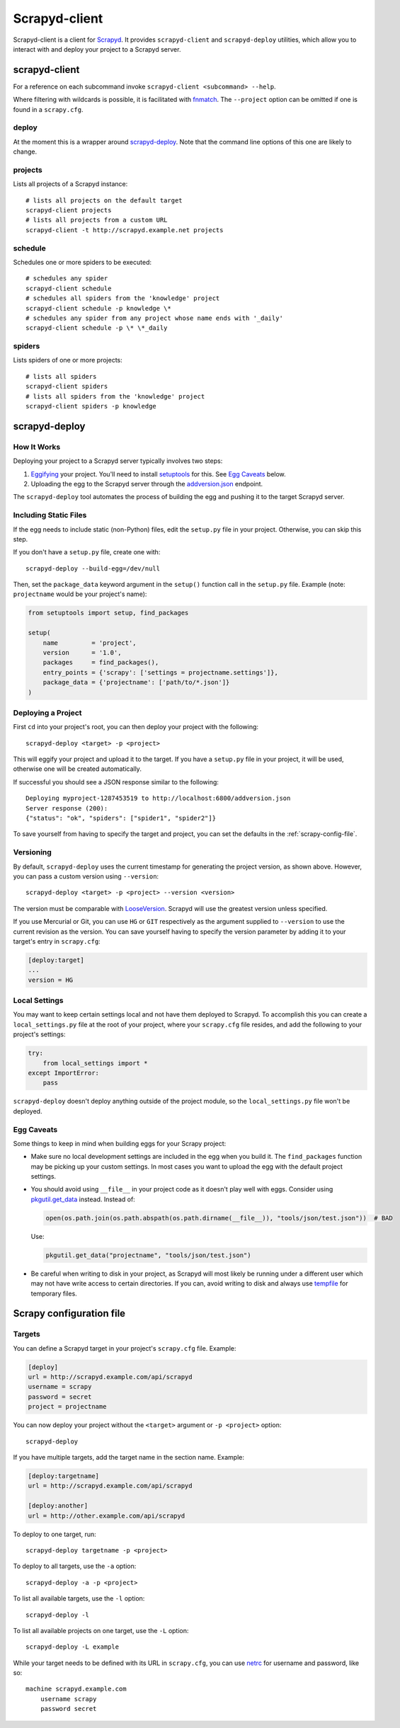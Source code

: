 ==============
Scrapyd-client
==============

.. image:: https://secure.travis-ci.org/scrapy/scrapyd-client.png?branch=master
   :target: http://travis-ci.org/scrapy/scrapyd-client

Scrapyd-client is a client for Scrapyd_. It provides ``scrapyd-client`` and ``scrapyd-deploy``
utilities, which allow you to interact with and deploy your project to a Scrapyd server.

.. _Scrapyd: https://scrapyd.readthedocs.io


scrapyd-client
--------------

For a reference on each subcommand invoke ``scrapyd-client <subcommand> --help``.

Where filtering with wildcards is possible, it is facilitated with fnmatch_.
The ``--project`` option can be omitted if one is found in a ``scrapy.cfg``.

.. _fnmatch: https://docs.python.org/library/fnmatch.html

deploy
~~~~~~

At the moment this is a wrapper around `scrapyd-deploy`_. Note that the command line options
of this one are likely to change.

projects
~~~~~~~~

Lists all projects of a Scrapyd instance::

   # lists all projects on the default target
   scrapyd-client projects
   # lists all projects from a custom URL
   scrapyd-client -t http://scrapyd.example.net projects

schedule
~~~~~~~~

Schedules one or more spiders to be executed::

   # schedules any spider
   scrapyd-client schedule
   # schedules all spiders from the 'knowledge' project
   scrapyd-client schedule -p knowledge \*
   # schedules any spider from any project whose name ends with '_daily'
   scrapyd-client schedule -p \* \*_daily

spiders
~~~~~~~

Lists spiders of one or more projects::

   # lists all spiders
   scrapyd-client spiders
   # lists all spiders from the 'knowledge' project
   scrapyd-client spiders -p knowledge


scrapyd-deploy
--------------

How It Works
~~~~~~~~~~~~

Deploying your project to a Scrapyd server typically involves two steps:

1. Eggifying_ your project. You'll need to install setuptools_ for this. See `Egg Caveats`_ below.
2. Uploading the egg to the Scrapyd server through the `addversion.json`_ endpoint.

The ``scrapyd-deploy`` tool automates the process of building the egg and pushing it to the target
Scrapyd server.

.. _addversion.json:  https://scrapyd.readthedocs.org/en/latest/api.html#addversion-json
.. _Eggifying: http://peak.telecommunity.com/DevCenter/PythonEggs
.. _setuptools: https://pypi.python.org/pypi/setuptools

Including Static Files
~~~~~~~~~~~~~~~~~~~~~~

If the egg needs to include static (non-Python) files, edit the ``setup.py`` file in your project.
Otherwise, you can skip this step.

If you don't have a ``setup.py`` file, create one with::

   scrapyd-deploy --build-egg=/dev/null

Then, set the ``package_data`` keyword argument in the ``setup()`` function call in the
``setup.py`` file. Example (note: ``projectname`` would be your project's name):

.. code-block:: python

   from setuptools import setup, find_packages

   setup(
       name         = 'project',
       version      = '1.0',
       packages     = find_packages(),
       entry_points = {'scrapy': ['settings = projectname.settings']},
       package_data = {'projectname': ['path/to/*.json']}
   )

Deploying a Project
~~~~~~~~~~~~~~~~~~~

First ``cd`` into your project's root, you can then deploy your project with the following::

   scrapyd-deploy <target> -p <project>

This will eggify your project and upload it to the target. If you have a ``setup.py`` file in your
project, it will be used, otherwise one will be created automatically.

If successful you should see a JSON response similar to the following::

   Deploying myproject-1287453519 to http://localhost:6800/addversion.json
   Server response (200):
   {"status": "ok", "spiders": ["spider1", "spider2"]}

To save yourself from having to specify the target and project, you can set the defaults in the
:ref:`scrapy-config-file`.

Versioning
~~~~~~~~~~

By default, ``scrapyd-deploy`` uses the current timestamp for generating the project version, as
shown above. However, you can pass a custom version using ``--version``::

   scrapyd-deploy <target> -p <project> --version <version>

The version must be comparable with LooseVersion_. Scrapyd will use the greatest version unless
specified.

If you use Mercurial or Git, you can use ``HG`` or ``GIT`` respectively as the argument supplied to
``--version`` to use the current revision as the version. You can save yourself having to specify
the version parameter by adding it to your target's entry in ``scrapy.cfg``:

.. code-block:: ini

   [deploy:target]
   ...
   version = HG

.. _LooseVersion: http://epydoc.sourceforge.net/stdlib/distutils.version.LooseVersion-class.html

Local Settings
~~~~~~~~~~~~~~

You may want to keep certain settings local and not have them deployed to Scrapyd. To accomplish
this you can create a ``local_settings.py`` file at the root of your project, where your
``scrapy.cfg`` file resides, and add the following to your project's settings:

.. code-block:: python

   try:
       from local_settings import *
   except ImportError:
       pass

``scrapyd-deploy`` doesn't deploy anything outside of the project module, so the
``local_settings.py`` file won't be deployed.

Egg Caveats
~~~~~~~~~~~

Some things to keep in mind when building eggs for your Scrapy project:

-  Make sure no local development settings are included in the egg when you build it. The
   ``find_packages`` function may be picking up your custom settings. In most cases you want to
   upload the egg with the default project settings.
-  You should avoid using ``__file__`` in your project code as it doesn't play well with eggs.
   Consider using `pkgutil.get_data`_ instead. Instead of:

   .. code-block:: python

      open(os.path.join(os.path.abspath(os.path.dirname(__file__)), "tools/json/test.json"))  # BAD

   Use:

   .. code-block:: python

      pkgutil.get_data("projectname", "tools/json/test.json")

-  Be careful when writing to disk in your project, as Scrapyd will most likely be running under a
   different user which may not have write access to certain directories. If you can, avoid writing
   to disk and always use tempfile_ for temporary files.

.. _pkgutil.get_data: http://docs.python.org/library/pkgutil.html#pkgutil.get_data
.. _tempfile: http://docs.python.org/library/tempfile.html


.. _scrapy-config-file:

Scrapy configuration file
-------------------------

Targets
~~~~~~~

You can define a Scrapyd target in your project's ``scrapy.cfg`` file. Example:

.. code-block:: ini

   [deploy]
   url = http://scrapyd.example.com/api/scrapyd
   username = scrapy
   password = secret
   project = projectname

You can now deploy your project without the ``<target>`` argument or ``-p <project>`` option::

   scrapyd-deploy

If you have multiple targets, add the target name in the section name. Example:

.. code-block:: ini

   [deploy:targetname]
   url = http://scrapyd.example.com/api/scrapyd

   [deploy:another]
   url = http://other.example.com/api/scrapyd

To deploy to one target, run::

   scrapyd-deploy targetname -p <project>

To deploy to all targets, use the ``-a`` option::

   scrapyd-deploy -a -p <project>

To list all available targets, use the ``-l`` option::

   scrapyd-deploy -l

To list all available projects on one target, use the ``-L`` option::

   scrapyd-deploy -L example

While your target needs to be defined with its URL in ``scrapy.cfg``,
you can use netrc_ for username and password, like so::

   machine scrapyd.example.com
       username scrapy
       password secret

.. _netrc: https://www.gnu.org/software/inetutils/manual/html_node/The-_002enetrc-file.html
